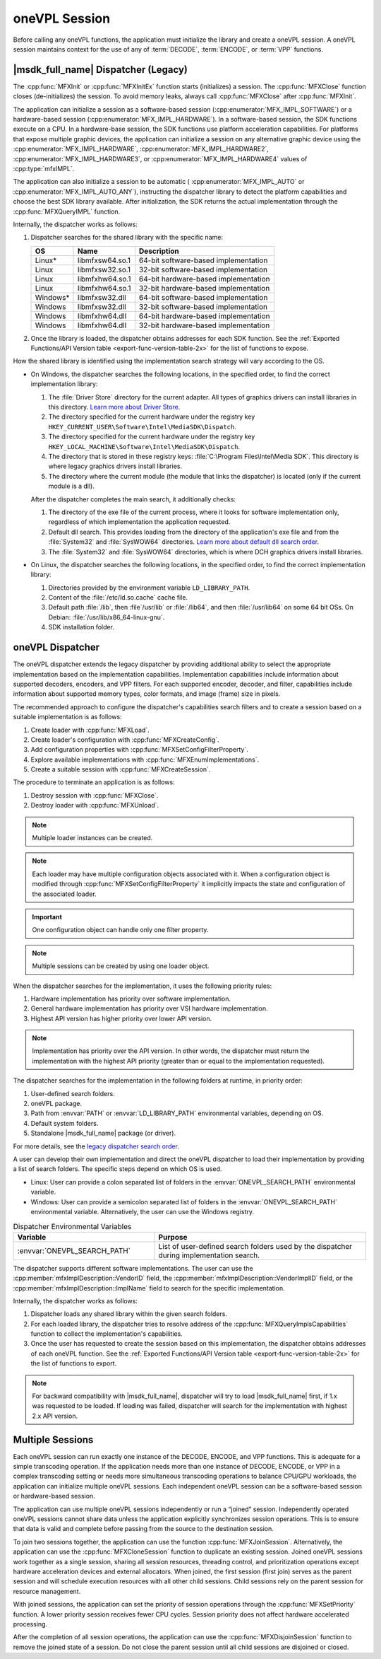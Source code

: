 .. SPDX-FileCopyrightText: 2019-2020 Intel Corporation
..
.. SPDX-License-Identifier: CC-BY-4.0

.. _sdk-session:

==============
oneVPL Session
==============

Before calling any oneVPL functions, the application must initialize the
library and create a oneVPL session. A oneVPL session maintains context for the
use of any of :term:`DECODE`, :term:`ENCODE`, or :term:`VPP` functions.

------------------------------------
|msdk_full_name| Dispatcher (Legacy)
------------------------------------

The :cpp:func:`MFXInit` or :cpp:func:`MFXInitEx` function starts (initializes)
a session. The :cpp:func:`MFXClose` function closes (de-initializes) the
session. To avoid memory leaks, always call :cpp:func:`MFXClose` after
:cpp:func:`MFXInit`.

The application can initialize a session as a software-based session
(:cpp:enumerator:`MFX_IMPL_SOFTWARE`) or a hardware-based session
(:cpp:enumerator:`MFX_IMPL_HARDWARE`). In a software-based session, the SDK
functions execute on a CPU. In a hardware-base session, the SDK functions
use platform acceleration capabilities. For platforms that expose multiple
graphic devices, the application can initialize a session on any
alternative graphic device using the :cpp:enumerator:`MFX_IMPL_HARDWARE`,
:cpp:enumerator:`MFX_IMPL_HARDWARE2`, :cpp:enumerator:`MFX_IMPL_HARDWARE3`, or
:cpp:enumerator:`MFX_IMPL_HARDWARE4` values of :cpp:type:`mfxIMPL`.

The application can also initialize a session to be automatic (
:cpp:enumerator:`MFX_IMPL_AUTO` or :cpp:enumerator:`MFX_IMPL_AUTO_ANY`),
instructing the dispatcher library to detect the platform capabilities and
choose the best SDK library available. After initialization, the SDK returns the
actual implementation through the :cpp:func:`MFXQueryIMPL` function.

Internally, the dispatcher works as follows:

#. Dispatcher searches for the shared library with the specific name:

   ========= =============== ====================================
   **OS**    **Name**        **Description**
   ========= =============== ====================================
   Linux\*   libmfxsw64.so.1 64-bit software-based implementation
   Linux     libmfxsw32.so.1 32-bit software-based implementation
   Linux     libmfxhw64.so.1 64-bit hardware-based implementation
   Linux     libmfxhw64.so.1 32-bit hardware-based implementation
   Windows\* libmfxsw32.dll  64-bit software-based implementation
   Windows   libmfxsw32.dll  32-bit software-based implementation
   Windows   libmfxhw64.dll  64-bit hardware-based implementation
   Windows   libmfxhw64.dll  32-bit hardware-based implementation
   ========= =============== ====================================

#. Once the library is loaded, the dispatcher obtains addresses for each SDK
   function. See the
   :ref:`Exported Functions/API Version table <export-func-version-table-2x>` for
   the list of functions to expose.

.. _legacy_search_order:

How the shared library is identified using the implementation search strategy
will vary according to the OS.

* On Windows, the dispatcher searches the following locations, in the specified
  order, to find the correct implementation library:

  #. The :file:`Driver Store` directory for the current adapter.
     All types of graphics drivers can install libraries in this directory. `Learn more about Driver Store <https://docs.microsoft.com/en-us/windows-hardware/drivers/install/driver-store>`__.
  #. The directory specified for the current hardware under the registry key
     ``HKEY_CURRENT_USER\Software\Intel\MediaSDK\Dispatch``.
  #. The directory specified for the current hardware under the registry key
     ``HKEY_LOCAL_MACHINE\Software\Intel\MediaSDK\Dispatch``.
  #. The directory that is stored in these registry keys: :file:`C:\Program Files\Intel\Media SDK`.
     This directory is where legacy graphics drivers install libraries.
  #. The directory where the current module (the module that links the dispatcher)
     is located (only if the current module is a dll).

  After the dispatcher completes the main search, it additionally checks:

  #. The directory of the exe file of the current process, where it looks for
     software implementation only, regardless of which implementation the
     application requested.
  #. Default dll search. This provides loading from the directory of the
     application's exe file and from the :file:`System32` and :file:`SysWOW64`
     directories. `Learn more about default dll search order <https://docs.microsoft.com/en-us/windows/win32/dlls/dynamic-link-library-search-order?redirectedfrom=MSDN#search-order-for-desktop-applications>`__.
  #. The :file:`System32` and :file:`SysWOW64` directories, which is where DCH
     graphics drivers install libraries.

* On Linux, the dispatcher searches the following locations, in the specified
  order, to find the correct implementation library:

  #. Directories provided by the environment variable ``LD_LIBRARY_PATH``.
  #. Content of the :file:`/etc/ld.so.cache` cache file.
  #. Default path :file:`/lib`, then :file`/usr/lib` or :file:`/lib64`, and then
     :file:`/usr/lib64` on some 64 bit OSs. On Debian: :file:`/usr/lib/x86_64-linux-gnu`.
  #. SDK installation folder.


-----------------
oneVPL Dispatcher
-----------------

The oneVPL dispatcher extends the legacy dispatcher by providing additional
ability to select the appropriate implementation based on the implementation
capabilities. Implementation capabilities include information about supported
decoders, encoders, and VPP filters. For each supported encoder, decoder, and
filter, capabilities include information about supported memory types, color
formats, and image (frame) size in pixels.

The recommended approach to configure the dispatcher's capabilities
search filters and to create a session based on a suitable implementation is as
follows:

#. Create loader with :cpp:func:`MFXLoad`.
#. Create loader's configuration with :cpp:func:`MFXCreateConfig`.
#. Add configuration properties with :cpp:func:`MFXSetConfigFilterProperty`.
#. Explore available implementations with :cpp:func:`MFXEnumImplementations`.
#. Create a suitable session with :cpp:func:`MFXCreateSession`.

The procedure to terminate an application is as follows:

#. Destroy session with :cpp:func:`MFXClose`.
#. Destroy loader with :cpp:func:`MFXUnload`.

.. note:: Multiple loader instances can be created.

.. note:: Each loader may have multiple configuration objects associated with it.
          When a configuration object is modified through :cpp:func:`MFXSetConfigFilterProperty`
          it implicitly impacts the state and configuration of the associated loader.

.. important:: One configuration object can handle only one filter property.

.. note:: Multiple sessions can be created by using one loader object.

When the dispatcher searches for the implementation, it uses the following
priority rules:

#. Hardware implementation has priority over software implementation.
#. General hardware implementation has priority over VSI hardware implementation.
#. Highest API version has higher priority over lower API version.

.. note:: Implementation has priority over the API version. In other words, the
          dispatcher must return the implementation with the highest API
          priority (greater than or equal to the implementation requested).

The dispatcher searches for the implementation in the following folders at
runtime, in priority order:

#. User-defined search folders.
#. oneVPL package.
#. Path from :envvar:`PATH` or :envvar:`LD_LIBRARY_PATH` environmental variables,
   depending on OS.
#. Default system folders.
#. Standalone |msdk_full_name| package (or driver).

For more details, see the `legacy dispatcher search order <legacy_search_order>`_.

A user can develop their own implementation and direct the oneVPL dispatcher to
load their implementation by providing a list of search folders. The specific
steps depend on which OS is used.

* Linux: User can provide a colon separated list of folders in the
  :envvar:`ONEVPL_SEARCH_PATH` environmental variable.
* Windows: User can provide a semicolon separated list of folders in the
  :envvar:`ONEVPL_SEARCH_PATH` environmental variable. Alternatively, the user
  can use the Windows registry.


.. list-table:: Dispatcher Environmental Variables
   :header-rows: 1
   :widths: 40 60

   * - **Variable**
     - **Purpose**
   * - :envvar:`ONEVPL_SEARCH_PATH`
     - List of user-defined search folders used by the dispatcher during implementation search.


The dispatcher supports different software implementations. The user can use
the :cpp:member:`mfxImplDescription::VendorID` field, the
:cpp:member:`mfxImplDescription::VendorImplID` field, or the
:cpp:member:`mfxImplDescription::ImplName` field to search for the specific
implementation.

Internally, the dispatcher works as follows:

#. Dispatcher loads any shared library within the given search folders.
#. For each loaded library, the dispatcher tries to resolve address of the
   :cpp:func:`MFXQueryImplsCapabilities` function to collect the implementation's
   capabilities.
#. Once the user has requested to create the session based on this implementation,
   the dispatcher obtains addresses of each oneVPL function. See the
   :ref:`Exported Functions/API Version table <export-func-version-table-2x>` for
   the list of functions to export.

.. note:: For backward compatibility with |msdk_full_name|, dispatcher will try to
          load |msdk_full_name| first, if 1.x was requested to be loaded. If loading
          was failed, dispatcher will search for the implementation with highest
          2.x API version.

-----------------
Multiple Sessions
-----------------

Each oneVPL session can run exactly one instance of the DECODE, ENCODE, and
VPP functions. This is adequate for a simple transcoding operation. If the
application needs more than one instance of DECODE, ENCODE, or VPP
in a complex transcoding setting or needs more simultaneous transcoding
operations to balance CPU/GPU workloads, the application can initialize multiple
oneVPL sessions. Each independent oneVPL session can be a software-based session or
hardware-based session.

The application can use multiple oneVPL sessions independently or run a “joined”
session. Independently operated oneVPL sessions cannot share data unless the
application explicitly synchronizes session operations. This is to ensure that
data is valid and complete before passing from the source to the destination
session.

To join two sessions together, the application can use the function
:cpp:func:`MFXJoinSession`. Alternatively, the application can use the
:cpp:func:`MFXCloneSession` function to duplicate an existing session. Joined
oneVPL sessions work together as a single session, sharing all session resources,
threading control, and prioritization operations except hardware acceleration
devices and external allocators. When joined, the first session (first join)
serves as the parent session and will schedule execution resources with all
other child sessions. Child sessions rely on the parent session for resource
management.

With joined sessions, the application can set the priority of session operations
through the :cpp:func:`MFXSetPriority` function. A lower priority session
receives fewer CPU cycles. Session priority does not affect hardware accelerated
processing.

After the completion of all session operations, the application can use the
:cpp:func:`MFXDisjoinSession` function to remove the joined state of a session.
Do not close the parent session until all child sessions are disjoined or closed.

